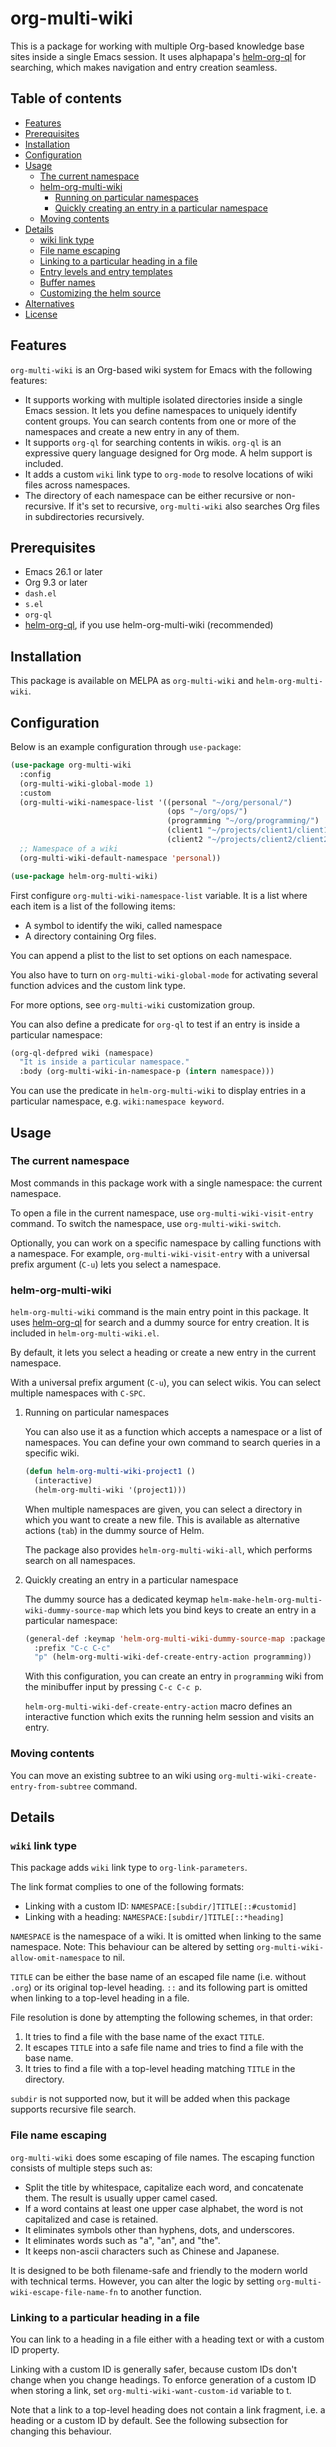 # -*- mode: org; mode: org-make-toc -*-
* org-multi-wiki
This is a package for working with multiple Org-based knowledge base sites inside a single Emacs session.
It uses alphapapa's [[https://github.com/alphapapa/org-ql][helm-org-ql]] for searching, which makes navigation and entry creation seamless.

#+BEGIN_HTML
<a href="https://github.com/akirak/org-multi-wiki/actions?query=workflow%3A%22CI%22">
<img alt="Build Status" src="https://github.com/akirak/org-multi-wiki/workflows/CI/badge.svg" />
</a>

<a href="https://melpa.org/#/org-multi-wiki"><img alt="org-multi-wiki on MELPA" src="https://melpa.org/packages/org-multi-wiki-badge.svg"/></a>

<a href="https://melpa.org/#/helm-org-multi-wiki"><img alt="helm-org-multi-wiki on MELPA" src="https://melpa.org/packages/helm-org-multi-wiki-badge.svg"/></a>
#+END_HTML
** Table of contents
:PROPERTIES:
:TOC: siblings
:END:
-  [[#features][Features]]
-  [[#prerequisites][Prerequisites]]
-  [[#installation][Installation]]
-  [[#configuration][Configuration]]
-  [[#usage][Usage]]
  -  [[#the-current-namespace][The current namespace]]
  -  [[#helm-org-multi-wiki][helm-org-multi-wiki]]
    -  [[#running-on-particular-namespaces][Running on particular namespaces]]
    -  [[#quickly-creating-an-entry-in-a-particular-namespace][Quickly creating an entry in a particular namespace]]
  -  [[#moving-contents][Moving contents]]
-  [[#details][Details]]
  -  [[#wiki-link-type][wiki link type]]
  -  [[#file-name-escaping][File name escaping]]
  -  [[#linking-to-a-particular-heading-in-a-file][Linking to a particular heading in a file]]
  -  [[#entry-levels-and-entry-templates][Entry levels and entry templates]]
  -  [[#buffer-names][Buffer names]]
  -  [[#customizing-the-helm-source][Customizing the helm source]]
-  [[#alternatives][Alternatives]]
-  [[#license][License]]

** Features
=org-multi-wiki= is an Org-based wiki system for Emacs with the following features:

- It supports working with multiple isolated directories inside a single Emacs session. It lets you define namespaces to uniquely identify content groups. You can search contents from one or more of the namespaces and create a new entry in any of them.
- It supports =org-ql= for searching contents in wikis. =org-ql= is an expressive query language designed for Org mode. A helm support is included.
- It adds a custom =wiki= link type to =org-mode= to resolve locations of wiki files across namespaces.
- The directory of each namespace can be either recursive or non-recursive. If it's set to recursive, =org-multi-wiki= also searches Org files in subdirectories recursively.
** Prerequisites
- Emacs 26.1 or later
- Org 9.3 or later
- =dash.el=
- =s.el=
- =org-ql=
- [[https://github.com/alphapapa/org-ql][helm-org-ql]], if you use helm-org-multi-wiki (recommended)
** Installation
This package is available on MELPA as =org-multi-wiki= and =helm-org-multi-wiki=.
** Configuration
Below is an example configuration through =use-package=:

#+begin_src emacs-lisp
  (use-package org-multi-wiki
    :config
    (org-multi-wiki-global-mode 1)
    :custom
    (org-multi-wiki-namespace-list '((personal "~/org/personal/")
                                     (ops "~/org/ops/")
                                     (programming "~/org/programming/")
                                     (client1 "~/projects/client1/client1-docs/")
                                     (client2 "~/projects/client2/client2-docs/")))
    ;; Namespace of a wiki
    (org-multi-wiki-default-namespace 'personal))

  (use-package helm-org-multi-wiki)
 #+end_src

First configure =org-multi-wiki-namespace-list= variable.
It is a list where each item is a list of the following items:

- A symbol to identify the wiki, called namespace
- A directory containing Org files.

You can append a plist to the list to set options on each namespace.

You also have to turn on =org-multi-wiki-global-mode= for activating several function advices and the custom link type.

For more options, see =org-multi-wiki= customization group.

You can also define a predicate for =org-ql= to test if an entry is inside a particular namespace:

#+begin_src emacs-lisp
  (org-ql-defpred wiki (namespace)
    "It is inside a particular namespace."
    :body (org-multi-wiki-in-namespace-p (intern namespace)))
#+end_src

You can use the predicate in =helm-org-multi-wiki= to display entries in a particular namespace, e.g. =wiki:namespace keyword=.
** Usage
*** The current namespace
Most commands in this package work with a single namespace: the current namespace.

To open a file in the current namespace, use =org-multi-wiki-visit-entry= command.
To switch the namespace, use =org-multi-wiki-switch=.

Optionally, you can work on a specific namespace by calling functions with a namespace.
For example, =org-multi-wiki-visit-entry= with a universal prefix argument (~C-u~) lets you select a namespace.
*** helm-org-multi-wiki
=helm-org-multi-wiki= command is the main entry point in this package.
It uses [[https://github.com/alphapapa/org-ql#helm-org-ql][helm-org-ql]] for search and a dummy source for entry creation.
It is included in =helm-org-multi-wiki.el=.

By default, it lets you select a heading or create a new entry in the current namespace.

With a universal prefix argument (~C-u~), you can select wikis.
You can select multiple namespaces with ~C-SPC~.
**** Running on particular namespaces
:PROPERTIES:
:CREATED_TIME: [2020-02-22 Sat 14:34]
:END:
You can also use it as a function which accepts a namespace or a list of namespaces.
You can define your own command to search queries in a specific wiki.

#+begin_src emacs-lisp
  (defun helm-org-multi-wiki-project1 ()
    (interactive)
    (helm-org-multi-wiki '(project1)))
#+end_src

When multiple namespaces are given, you can select a directory in which you want to create a new file.
This is available as alternative actions (~tab~) in the dummy source of Helm.

The package also provides =helm-org-multi-wiki-all=, which performs search on all namespaces.
**** Quickly creating an entry in a particular namespace
:PROPERTIES:
:CREATED_TIME: [2020-02-22 Sat 14:35]
:END:
The dummy source has a dedicated keymap =helm-make-helm-org-multi-wiki-dummy-source-map= which lets you bind keys to create an entry in a particular namespace:

#+begin_src emacs-lisp
  (general-def :keymap 'helm-org-multi-wiki-dummy-source-map :package 'helm-org-multi-wiki
    :prefix "C-c C-c"
    "p" (helm-org-multi-wiki-def-create-entry-action programming))
#+end_src

With this configuration, you can create an entry in =programming= wiki from the minibuffer input by pressing ~C-c C-c p~.

=helm-org-multi-wiki-def-create-entry-action= macro defines an interactive function which exits the running helm session and visits an entry.
*** Moving contents
You can move an existing subtree to an wiki using =org-multi-wiki-create-entry-from-subtree= command.
** Details
*** =wiki= link type
:PROPERTIES:
:CREATED_TIME: [2020-02-09 Sun 16:01]
:END:
This package adds =wiki= link type to =org-link-parameters=.

The link format complies to one of the following formats:

- Linking with a custom ID: =NAMESPACE:[subdir/]TITLE[::#customid]=
- Linking with a heading: =NAMESPACE:[subdir/]TITLE[::*heading]=

=NAMESPACE= is the namespace of a wiki. It is omitted when linking to the same namespace.
Note: This behaviour can be altered by setting =org-multi-wiki-allow-omit-namespace= to nil.

=TITLE= can be either the base name of an escaped file name (i.e. without =.org=) or its original top-level heading.
=::= and its following part is omitted when linking to a top-level heading in a file.

File resolution is done by attempting the following schemes, in that order:

1. It tries to find a file with the base name of the exact =TITLE=.
2. It escapes =TITLE= into a safe file name and tries to find a file with the base name.
3. It tries to find a file with a top-level heading matching =TITLE= in the directory.

=subdir= is not supported now, but it will be added when this package supports recursive file search.
*** File name escaping
:PROPERTIES:
:CREATED_TIME: [2020-03-14 Sat 20:04]
:END:
=org-multi-wiki= does some escaping of file names.
The escaping function consists of multiple steps such as:

- Split the title by whitespace, capitalize each word, and concatenate them. The result is usually upper camel cased.
- If a word contains at least one upper case alphabet, the word is not capitalized and case is retained.
- It eliminates symbols other than hyphens, dots, and underscores.
- It eliminates words such as "a", "an", and "the".
- It keeps non-ascii characters such as Chinese and Japanese.

It is designed to be both filename-safe and friendly to the modern world with technical terms.
However, you can alter the logic by setting =org-multi-wiki-escape-file-name-fn= to another function.
*** Linking to a particular heading in a file
You can link to a heading in a file either with a heading text or with a custom ID property.

Linking with a custom ID is generally safer, because custom IDs don't change when you change headings.
To enforce generation of a custom ID when storing a link, set =org-multi-wiki-want-custom-id= variable to t.

Note that a link to a top-level heading does not contain a link fragment, i.e. a heading or a custom ID by default.
See the following subsection for changing this behaviour.
*** Entry levels and entry templates
It is recommended that you include at least one heading in each Org file in wiki.
The following structure is not recommended:

#+begin_example
#+title: My wiki page
\* First heading
#+end_example

Instead, the following structure is recommended:

#+begin_example
\* My wiki page
\** First heading
#+end_example

I write READMEs of my open source projects in this style, and if you use =helm-org-ql=, you won't be able to reach a file without a heading.

Following this principle, the default file template of this package generates a heading rather than a file header.
To change the template, set =org-multi-wiki-entry-template-fn= variable..

Also, links to top-level heading don't contain a link fragment by default.
This is because top-level headings are considered page titles in the structure and each file should contain only one top-level heading.
However, depending on your needs, you may want to include multiple top-level headings in a single file.
You can include a fragment in a link to a top-level heading using one of the following options:

- Set =org-multi-wiki-top-level-link-fragments= to t, which is globally effective
- Set =:top-level-link-fragments= option in =org-multi-wiki-namespace-list=, which is locally effective
*** Buffer names
:PROPERTIES:
:CREATED_TIME: [2020-03-24 Tue 00:53]
:END:
To let the user easily distinguish between wikis, =org-multi-wiki= renames file buffers according to their respective namespaces when it opens Org files:

[[file:screenshots/helm-org-multi-wiki-multi-ns-1.png]]

To turn off this behavior, set =org-multi-wiki-rename-buffer= to nil.
*** Customizing the helm source
:PROPERTIES:
:CREATED_TIME: [2020-03-24 Tue 00:53]
:END:
Although =helm-org-multi-wiki= is based on =helm-org-ql=, it allows further customizations to make it slightly different from the original package:

- It can display items when no query is given in the minibuffer. By default, it displays top-level items. You can customize this via =helm-org-multi-wiki-default-query= variable. This should be an S-expression query accepted by =org-ql=.
- It allows you to customize the query parser by setting =helm-org-multi-wiki-query-parser= to a different value. By default, it uses the plain query parser of =org-ql=.
- You can change the keymap and the action by setting =helm-org-multi-wiki-map= and =helm-org-ql-actions=, respectively, By default, it uses the same values as =helm-org-ql=.
** Alternatives
There are several knowledge base systems for Emacs based on Org mode.

[[https://github.com/Kungsgeten/org-brain][org-brain]] and [[https://github.com/jethrokuan/org-roam][org-roam]] are especially powerful ones.
org-brain is based on the idea of concept mapping, and org-roam is a rudimentary replica of another software named Roam.
org-multi-wiki is not based on such a specific framework.
It focuses on search and entry creation and has built-in support for multiple namespaces.
It provides an infrastructure for building your own wiki system on top of Org mode.

[[https://github.com/abo-abo/plain-org-wiki][plain-org-wiki]] is the direct inspiration of this package.
org-multi-wiki supports multiple namespaces and takes advantage of =helm= and =org-ql= for providing a rich querying interface.
** License
GPLv3
